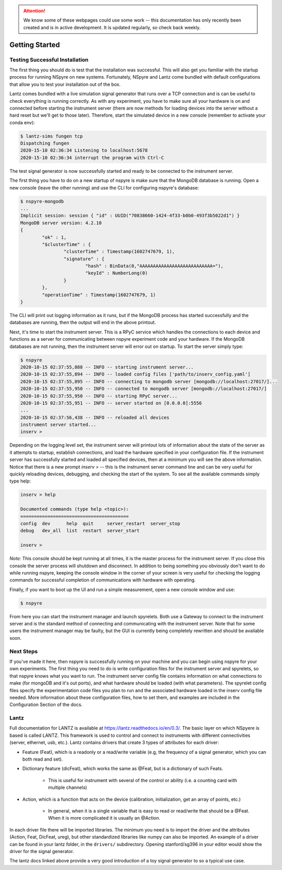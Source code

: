 .. attention::
   
   We know some of these webpages could use some work -- this documentation has only recently been created and is in active development. It is updated regularly, so check back weekly.

***************
Getting Started
***************

Testing Successful Installation
-------------------------------

The first thing you should do is test that the installation was successful. This will also get you familiar with the startup process
for running NSpyre on new systems. Fortunately, NSpyre and Lantz come bundled with default configurations that allow you to test your
installation out of the box.

Lantz comes bundled with a live simulation signal generator that runs over a TCP connection and is can be useful to check
everything is running correctly. As with any experiment, you have to make sure all your hardware is on and connected before
starting the instrument server (there are now methods for loading devices into the server without a hard reset but we'll
get to those later). Therefore, start the simulated device in a new console (remember to activate your conda env):

.. code-block:: console

   $ lantz-sims fungen tcp
   Dispatching fungen
   2020-15-10 02:36:34 Listening to localhost:5678
   2020-15-10 02:36:34 interrupt the program with Ctrl-C

The test signal generator is now successfully started and ready to be connected to the instrument server.

The first thing you have to do on a new startup of nspyre is make sure that the MongoDB database is running. Open a new console (leave the other
running) and use the CLI for configuring nspyre's database:

.. code-block:: console

   $ nspyre-mongodb
   ...
   Implicit session: session { "id" : UUID("70838660-1424-4f33-b0b0-493f3b5022d1") }
   MongoDB server version: 4.2.10
   {
	   "ok" : 1,
	   "$clusterTime" : {
		   "clusterTime" : Timestamp(1602747679, 1),
		   "signature" : {
			   "hash" : BinData(0,"AAAAAAAAAAAAAAAAAAAAAAAAAAA="),
			   "keyId" : NumberLong(0)
		   }
	   },
	   "operationTime" : Timestamp(1602747679, 1)
   }

The CLI will print out logging information as it runs, but if the MongoDB process has started successfully and the databases
are running, then the output will end in the above printout.

Next, it's time to start the instrument server. This is a RPyC service which handles the connections to each device and functions
as a server for communicating between nspyre experiment code and your hardware. If the MongoDB databases are not running, then
the instrument server will error out on startup. To start the server simply type:

.. code-block:: console

   $ nspyre
   2020-10-15 02:37:55,888 -- INFO -- starting instrument server...
   2020-10-15 02:37:55,894 -- INFO -- loaded config files ['path/to/inserv_config.yaml']
   2020-10-15 02:37:55,895 -- INFO -- connecting to mongodb server [mongodb://localhost:27017/]...
   2020-10-15 02:37:55,950 -- INFO -- connected to mongodb server [mongodb://localhost:27017/]
   2020-10-15 02:37:55,950 -- INFO -- starting RPyC server...
   2020-10-15 02:37:55,951 -- INFO -- server started on [0.0.0.0]:5556
   ...
   2020-10-15 02:37:56,438 -- INFO -- reloaded all devices
   instrument server started...
   inserv >

Depending on the logging level set, the instrument server will printout lots of information about the state of the server
as it attempts to startup, establish connections, and load the hardware specified in your configuration file. If the
instrument server has successfully started and loaded all specified devices, then at a minimum you will see the above
information. Notice that there is a new prompt `inserv >` -- this is the instrument server command line and can be very
useful for quickly reloading devices, debugging, and checking the start of the system. To see all the available commands simply
type help:

.. code-block:: console

   inserv > help

   Documented commands (type help <topic>):
   ========================================
   config  dev      help  quit     server_restart  server_stop
   debug   dev_all  list  restart  server_start

   inserv >

*Note:* This console should be kept running at all times, it is the master process for the instrument server. If you close this
console the server process will shutdown and disconnect. In addition to being something you obviously don't want to do while running
nspyre, keeping the console window in the corner of your screen is very useful for checking the logging commands for
successful completion of communications with hardware with operating.

Finally, if you want to boot up the UI and run a simple measurement, open a new console window and use:

.. code-block:: console

   $ nspyre

From here you can start the instrument manager and launch spyrelets. Both use a Gateway to connect to the instrument server and is
the standard method of connecting and communicating with the instrument server. Note that for some users the instrument manager may
be faulty, but the GUI is currently being completely rewritten and should be available soon.

Next Steps
----------

If you've made it here, then nspyre is successfully running on your machine and you can begin using nspyre for your
own experiments. The first thing you need to do is write configuration files for the instrument server and spyrelets, so
that nspyre knows what you want to run. The instrument server config file contains information on what connections to make (for
mongoDB and it's out ports), and what hardware should be loaded (with what parameters). The spyrelet config files specify
the experimentation code files you plan to run and the associated hardware loaded in the inserv config file needed. More
information about these configuration files, how to set them, and examples are included in the Configuration Section of the
docs.

Lantz
-----

Full documentation for LANTZ is available at https://lantz.readthedocs.io/en/0.3/.
The basic layer on which NSpyere is based is called LANTZ. This framework is used to control and connect to instruments with different connectivities (server, ethernet, usb, etc.). Lantz contains drivers that create 3 types of attributes for each driver:

* Feature (Feat), which is a readonly or a read/write variable (e.g, the frequency of a signal generator, which you can both read and set).
* Dictionary feature (dicFeat), which works the same as @Feat, but is a dictionary of such Feats.
    
    - This is useful for instrument with several of the control or ability (i.e. a counting card with multiple channels)

* Action, which is a function that acts on the device (calibration, initialization, get an array of points, etc.)
    
    - In general, when it is a single variable that is easy to read or read/write that should be a @Feat. When it is more complicated it is usually an @Action.

In each driver file there will be imported libraries. The minimum you need is to import the driver and the attributes (Action, Feat, DicFeat, ureg), but other standardized libraries like numpy can also be imported. An example of a driver can be found in your lantz folder, in the ``drivers/`` subdirectory. Opening stanford/sg396 in your editor would show the driver for the signal generator.

The lantz docs linked above provide a very good introduction of a toy signal generator to so a typical use case.


